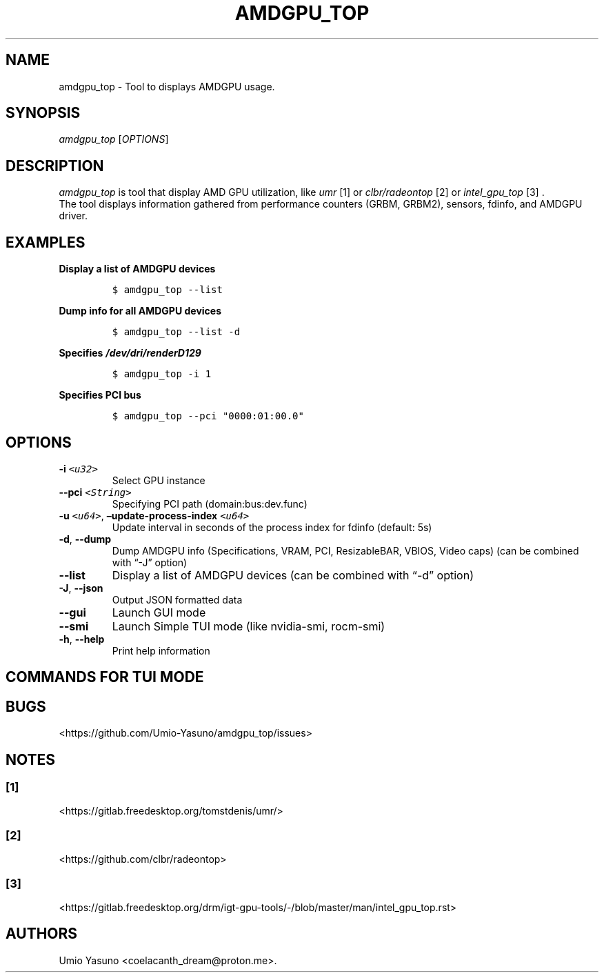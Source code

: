 '\" t
.\" Automatically generated by Pandoc 2.17.1.1
.\"
.\" Define V font for inline verbatim, using C font in formats
.\" that render this, and otherwise B font.
.ie "\f[CB]x\f[]"x" \{\
. ftr V B
. ftr VI BI
. ftr VB B
. ftr VBI BI
.\}
.el \{\
. ftr V CR
. ftr VI CI
. ftr VB CB
. ftr VBI CBI
.\}
.TH "AMDGPU_TOP" "1" "2023-07-16" "" ""
.hy
.SH NAME
.PP
amdgpu_top - Tool to displays AMDGPU usage.
.SH SYNOPSIS
.PP
\f[I]amdgpu_top\f[R] [\f[I]OPTIONS\f[R]]
.SH DESCRIPTION
.PP
\f[I]amdgpu_top\f[R] is tool that display AMD GPU utilization, like
\f[I]umr\f[R] [1] or \f[I]clbr/radeontop\f[R] [2] or
\f[I]intel_gpu_top\f[R] [3] .
.PD 0
.P
.PD
The tool displays information gathered from performance counters (GRBM,
GRBM2), sensors, fdinfo, and AMDGPU driver.
.SH EXAMPLES
.PP
\f[B]Display a list of AMDGPU devices\f[R]
.IP
.nf
\f[C]
$ amdgpu_top --list
\f[R]
.fi
.PP
\f[B]Dump info for all AMDGPU devices\f[R]
.IP
.nf
\f[C]
$ amdgpu_top --list -d
\f[R]
.fi
.PP
\f[B]Specifies \f[BI]/dev/dri/renderD129\f[B] \f[R]
.IP
.nf
\f[C]
$ amdgpu_top -i 1
\f[R]
.fi
.PP
\f[B]Specifies PCI bus\f[R]
.IP
.nf
\f[C]
$ amdgpu_top --pci \[dq]0000:01:00.0\[dq]
\f[R]
.fi
.SH OPTIONS
.TP
\f[B]-i\f[R] \f[I]\f[VI]<u32>\f[I]\f[R]
Select GPU instance
.TP
\f[B]--pci\f[R] \f[I]\f[VI]<String>\f[I]\f[R]
Specifying PCI path (domain:bus:dev.func)
.TP
\f[B]-u\f[R] \f[I]\f[VI]<u64>\f[I]\f[R], \f[B]\[en]update-process-index\f[R] \f[I]\f[VI]<u64>\f[I]\f[R]
Update interval in seconds of the process index for fdinfo (default: 5s)
.TP
\f[B]-d\f[R], \f[B]--dump\f[R]
Dump AMDGPU info (Specifications, VRAM, PCI, ResizableBAR, VBIOS, Video
caps) (can be combined with \[lq]-J\[rq] option)
.TP
\f[B]--list\f[R]
Display a list of AMDGPU devices (can be combined with \[lq]-d\[rq]
option)
.TP
\f[B]-J\f[R], \f[B]--json\f[R]
Output JSON formatted data
.TP
\f[B]--gui\f[R]
Launch GUI mode
.TP
\f[B]--smi\f[R]
Launch Simple TUI mode (like nvidia-smi, rocm-smi)
.TP
\f[B]-h\f[R], \f[B]--help\f[R]
Print help information
.SH COMMANDS FOR TUI MODE
.PP
.TS
tab(@);
l l.
T{
key
T}@T{
T}
_
T{
f
T}@T{
toggle fdinfo
T}
T{
n
T}@T{
toggle Sensors
T}
T{
m
T}@T{
toggle GPU Metrics
T}
T{
h
T}@T{
change update interval (high = 100ms, low = 1000ms)
T}
T{
q
T}@T{
Quit
T}
T{
P
T}@T{
sort fdinfo by pid
T}
T{
M
T}@T{
sort fdinfo by VRAM usage
T}
T{
G
T}@T{
sort fdinfo by GFX usage
T}
T{
M
T}@T{
sort fdinfo by MediaEngine usage
T}
T{
R
T}@T{
reverse sort for fdinfo
T}
.TE
.SH BUGS
.PP
<https://github.com/Umio-Yasuno/amdgpu_top/issues>
.SH NOTES
.SS [1]
.PP
<https://gitlab.freedesktop.org/tomstdenis/umr/>
.SS [2]
.PP
<https://github.com/clbr/radeontop>
.SS [3]
.PP
<https://gitlab.freedesktop.org/drm/igt-gpu-tools/-/blob/master/man/intel_gpu_top.rst>
.SH AUTHORS
Umio Yasuno <coelacanth_dream@proton.me>.
